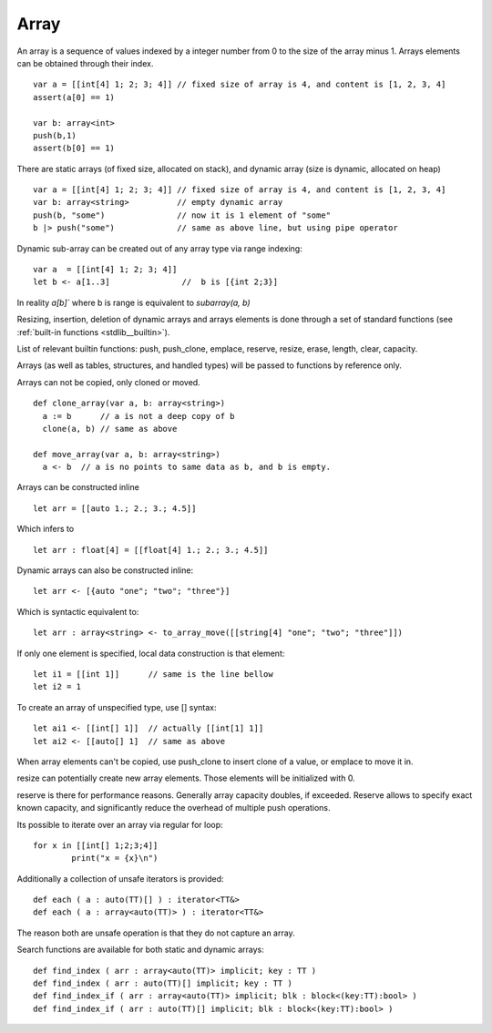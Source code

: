 .. _arrays:


=====
Array
=====

.. index::
    single: Arrays

An array is a sequence of values indexed by a integer number from 0 to the size of the
array minus 1. Arrays elements can be obtained through their index.
::

  var a = [[int[4] 1; 2; 3; 4]] // fixed size of array is 4, and content is [1, 2, 3, 4]
  assert(a[0] == 1)

  var b: array<int>
  push(b,1)
  assert(b[0] == 1)

There are static arrays (of fixed size, allocated on stack), and dynamic array (size is dynamic, allocated on heap) ::

  var a = [[int[4] 1; 2; 3; 4]] // fixed size of array is 4, and content is [1, 2, 3, 4]
  var b: array<string>          // empty dynamic array
  push(b, "some")               // now it is 1 element of "some"
  b |> push("some")             // same as above line, but using pipe operator

Dynamic sub-array can be created out of any array type via range indexing::

  var a  = [[int[4] 1; 2; 3; 4]]
  let b <- a[1..3]               //  b is [{int 2;3}]

In reality `a[b]`` where b is range is equivalent to `subarray(a, b)`

Resizing, insertion, deletion of dynamic arrays and arrays elements is done through a set of
standard functions (see :ref:`built-in functions <stdlib__builtin>`).

List of relevant builtin functions: push, push_clone, emplace, reserve, resize, erase, length, clear, capacity.

Arrays (as well as tables, structures, and handled types) will be passed to functions by reference only.

Arrays can not be copied, only cloned or moved. ::

  def clone_array(var a, b: array<string>)
    a := b      // a is not a deep copy of b
    clone(a, b) // same as above

  def move_array(var a, b: array<string>)
    a <- b  // a is no points to same data as b, and b is empty.

Arrays can be constructed inline ::

	let arr = [[auto 1.; 2.; 3.; 4.5]]

Which infers to ::

	let arr : float[4] = [[float[4] 1.; 2.; 3.; 4.5]]

Dynamic arrays can also be constructed inline::

	let arr <- [{auto "one"; "two"; "three"}]

Which is syntactic equivalent to::

	let arr : array<string> <- to_array_move([[string[4] "one"; "two"; "three"]])

If only one element is specified, local data construction is that element::

	let i1 = [[int 1]]	// same is the line bellow
	let i2 = 1

To create an array of unspecified type, use [] syntax::

	let ai1 <- [[int[] 1]]	// actually [[int[1] 1]]
	let ai2 <- [[auto[] 1]	// same as above

When array elements can't be copied, use push_clone to insert clone of a value, or emplace to move it in.

resize can potentially create new array elements. Those elements will be initialized with 0.

reserve is there for performance reasons. Generally array capacity doubles, if exceeded.
Reserve allows to specify exact known capacity, and significantly reduce the overhead of multiple push operations.

Its possible to iterate over an array via regular for loop::

	for x in [[int[] 1;2;3;4]]
		print("x = {x}\n")

Additionally a collection of unsafe iterators is provided::

  def each ( a : auto(TT)[] ) : iterator<TT&>
  def each ( a : array<auto(TT)> ) : iterator<TT&>

The reason both are unsafe operation is that they do not capture an array.

Search functions are available for both static and dynamic arrays::

  def find_index ( arr : array<auto(TT)> implicit; key : TT )
  def find_index ( arr : auto(TT)[] implicit; key : TT )
  def find_index_if ( arr : array<auto(TT)> implicit; blk : block<(key:TT):bool> )
  def find_index_if ( arr : auto(TT)[] implicit; blk : block<(key:TT):bool> )


